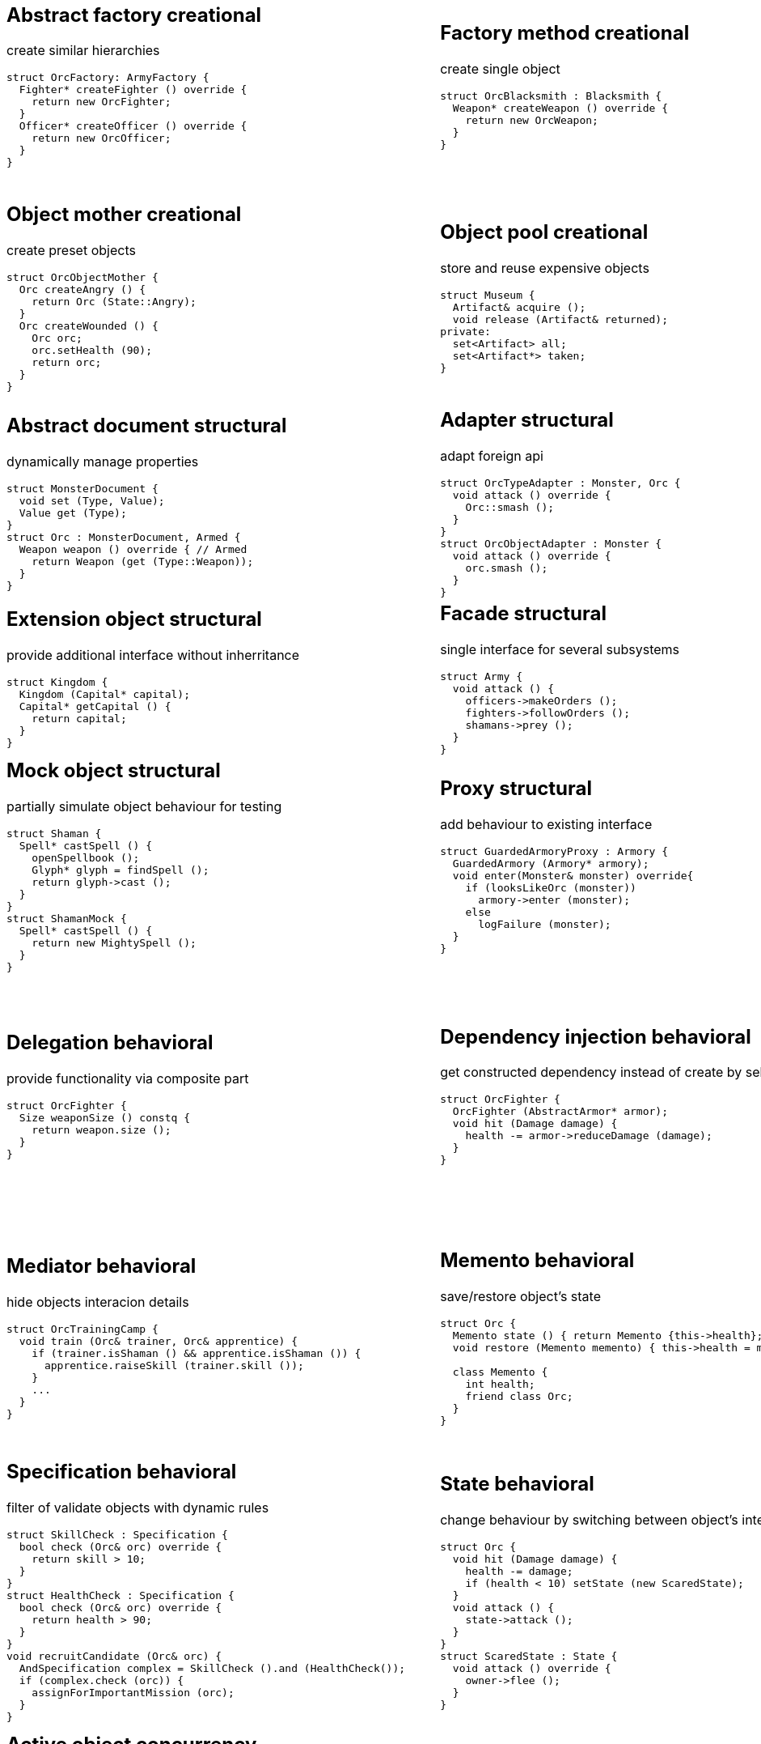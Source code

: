 = Design patterns
:experimental:
:source-highlighter: highlightjs
:source-language: cpp
:stylesheet: cheatsheet.css
:noheader:
:nofooter:

:creational-type: creational
:structural-type: structural
:behavioral-type: behavioral
:concurrency-type: concurrency
:architectural-type: architectural


[cols="6*"]
|===

// Creational

a|
== Abstract factory [pattern-type]#{creational-type}#

create similar hierarchies
```
struct OrcFactory: ArmyFactory {
  Fighter* createFighter () override {
    return new OrcFighter;
  }
  Officer* createOfficer () override {
    return new OrcOfficer;
  }
}
```

a|
== Factory method [pattern-type]#{creational-type}#

create single object
```
struct OrcBlacksmith : Blacksmith {
  Weapon* createWeapon () override {
    return new OrcWeapon;
  }
}
```

a|
== Builder [pattern-type]#{creational-type}#

create object from parts
```
struct OrcBuilder {
  void setWeapon (Weapon weapon) {
    orcWeapon = weapon;
  }
  void setArmor (Armor armor) {
    orcArmor = armor;
  }
  Orc build () {
    return Orc (orcWeapon, orcArmor);
  }
}
```

a|
== Step builder [pattern-type]#{creational-type}#

wizard-like object creation
```
struct OrcBuilder : Armorer, Builder {
  Builder* setArmor (Armor armor) override { // Armorer
    orcArmor = armor;
    return static_cast<Builder*>(this);
  }
  Orc build () override { // Builder
    return Orc (orcWeapon);
  }
}
```

a|
== Lazy initialization [pattern-type]#{creational-type}#

create object only when it is needed
```
struct Castle {
  Castle () : kitchen (nullptr);
private:
  Kitchen& getKitchen () {
    if (!kitchen_) {
      kitchen = createKitchen ();
    }
    return kitchen;
  }
}
```

a|
== Multiton [pattern-type]#{creational-type}#

limit objects variety
```
struct Kingdom {
  static Kingdom& get (Name name) {
    static map<Name,Kingdom> kingdoms;
    return kingdoms[name];
  }
}
```

a|
== Object mother [pattern-type]#{creational-type}#

create preset objects
```
struct OrcObjectMother {
  Orc createAngry () {
    return Orc (State::Angry);
  }
  Orc createWounded () {
    Orc orc;
    orc.setHealth (90);
    return orc;
  }
}
```

a|
== Object pool [pattern-type]#{creational-type}#

store and reuse expensive objects
```
struct Museum {
  Artifact& acquire ();
  void release (Artifact& returned);
private:
  set<Artifact> all;
  set<Artifact*> taken;
} 
```

a|
== Prototype [pattern-type]#{creational-type}#

create objects by copying prototype
```
struct Monster {
  virtual Monster* clone () = 0;
}
struct MonsterFactory {
  Monster* create (MonsterType type) {
    return prototypes[type]->clone ();
  }
private:
  map<MonsterType, Monster*> prototypes;
}
```

a|
== Resource acquisition is initialization (RAII) [pattern-type]#{creational-type}#

make object responsible for its resources
```
struct OrcShaman {
  OrcShaman () {
    ManaSource::addLeacher (this);
  }
  ~OrcShaman () {
    ManaSource::removeLeacher (this);
  }
}
```

a|
== Singleton [pattern-type]#{creational-type}#

allow only one instance
```
struct Earth {
  Earth () = delete;
  static Earth& instance () {
    static Earth earth;
    return earth;
  }
  int getRadius () const {
    return radius;
  }
private:
  int radius;
}
```

a|
== MonoState [pattern-type]#{creational-type}#

many instances with single state
```
struct Earth {
  Earth ();
  int getRadius () const {
    return Earth::radius;
  }
private:
  static int radius;
}
```



// Structural


a|
== Abstract document [pattern-type]#{structural-type}#

dynamically manage properties
```
struct MonsterDocument {
  void set (Type, Value);
  Value get (Type);
}
struct Orc : MonsterDocument, Armed {
  Weapon weapon () override { // Armed
    return Weapon (get (Type::Weapon));
  }
}
```

a|
== Adapter [pattern-type]#{structural-type}#

adapt foreign api
```
struct OrcTypeAdapter : Monster, Orc {
  void attack () override {
    Orc::smash ();
  }
}
struct OrcObjectAdapter : Monster {
  void attack () override {
    orc.smash ();
  }
}
```

a|
== Bridge [pattern-type]#{structural-type}#

separate interface and implementation changes
```
struct Fighter : Soldier {
  Fighter (Creature* impl);
  void attack () override {
    impl->attackImpl ();
  }
}
struct Orc : Creature {
  void attackImpl () override;
}
```

a|
== Composite [pattern-type]#{structural-type}#

treat composite object same way as single
```
struct Kingdom : Area {
  double square () override {
    return sum (owned, Area::square ());
  }
  void addArea (Area*) override;
private:
  set<Area*> owned;
}
```

a|
== Decorator [pattern-type]#{structural-type}#

dynamically add/remove behavior to object
```
struct Walled : public Town {
  Walled (Town* decorated);
  int strength () override {
    return decorated->strength () + 10;
  }
}
Town* castle = new Walled (new Town ());
```

a|
== Event aggregator [pattern-type]#{structural-type}#

gather all events in one place
```
struct Aggregator {
  void subscribe (Subscriber*);
  void publish (Event event) {
    each (subscribers,
      Subscriber::handle (event));
  }
}
officer.subscribe (fighter);
officer.publish (AttackEvent ());
```

a|
== Extension object [pattern-type]#{structural-type}#

provide additional interface without inherritance
```
struct Kingdom {
  Kingdom (Capital* capital);
  Capital* getCapital () {
    return capital;
  }
}
```

a|
== Facade [pattern-type]#{structural-type}#

single interface for several subsystems
```
struct Army {
  void attack () {
    officers->makeOrders ();
    fighters->followOrders ();
    shamans->prey ();
  }
}
```

a|
== Flyweight [pattern-type]#{structural-type}#

many similar objects with shared state
```
struct Forge {
  Weapon craft (Type type) {
    return Weapon (stats[type]);
  }
private:
  map<Type, WeaponStats*> stats;
}
```

a|
== Front controller [pattern-type]#{structural-type}#

handle all requests in one place
```
struct Controller {
  void handle (Request request) {
    getProcessor (request.type)
      .process (request);
  }
  Processor getProcessor (RequestType);
}
```

a|
== Marker [pattern-type]#{structural-type}#

indicate class behaviour
```
struct Orc : Agressive {
}
if (dynamic_cast<Agressive*>(monster))
  monster->attack ();
if (dynamic_cast<Defensive*>(monster))
  monster->guard ();
```

a|
== Module [pattern-type]#{structural-type}#

group connected functions
```
struct ConsoleModule {
  void prepare ();
  void unprepare ();
  static ConsoleModule& instance ();
  void print (Variant);
  variant scan ();
}
```

a|
== Mock object [pattern-type]#{structural-type}#

partially simulate object behaviour for testing
```
struct Shaman {
  Spell* castSpell () {
    openSpellbook ();
    Glyph* glyph = findSpell ();
    return glyph->cast ();
  }
}
struct ShamanMock {
  Spell* castSpell () {
    return new MightySpell ();
  }
}
```

a|
== Proxy [pattern-type]#{structural-type}#

add behaviour to existing interface
```
struct GuardedArmoryProxy : Armory {
  GuardedArmory (Armory* armory);
  void enter(Monster& monster) override{
    if (looksLikeOrc (monster))
      armory->enter (monster);
    else
      logFailure (monster);
  }
}
```

a|
== Service locator [pattern-type]#{structural-type}#

ease and cache service discovery
```
struct OrcIntelligence {
  static Area locate (Army army) {
    if (!lastSeen.contains (army)) {
      lastSeen[army] = lookFor (army);
    }
    return lastSeen[army];
  }
private:
  map<Army, Area> lastSeen;
}
```



// Behavioral


a|
== Blackboard [pattern-type]#{behavioral-type}#

integrate many modules in complex strategy
```
struct IntelligenceControl {
  void updateDisposition () {
    for_each (scouts, KnowledgeSource::updateBlackboard (worldMap));
    correctConflicts (worldMap);
    killLiars (scoutsAndShamans);
  }
private:
  Blackboard worldMap;
  list<KnowledgeSource*> scoutsAndShamans;
}
```

a|
== Chain of responsibility [pattern-type]#{behavioral-type}#

concrete unknown handler for concrete request
```
struct OrcFighter : RequestHandler {
  void handle (Request request) override {
    if (request.type == Type::Attack) {
      attack ();
      if (++request.attackers > 10) return;
    }
    RequestHandler::nextHandler ()->handle (request);
  }
}
```

a|
== Command [pattern-type]#{behavioral-type}#

hold all required data to perform/abort event
```
struct MoveArmy : Command {
  MoveArmy (Area from, Area to);
  void execute () override {
    from.removeArmy (this);
    to.addArmy (this);
  }
}
```

a|
== Delegation [pattern-type]#{behavioral-type}#

provide functionality via composite part
```
struct OrcFighter {
  Size weaponSize () constq {
    return weapon.size ();
  }
}
```

a|
== Dependency injection [pattern-type]#{behavioral-type}#

get constructed dependency instead of create by self
```
struct OrcFighter {
  OrcFighter (AbstractArmor* armor);
  void hit (Damage damage) {
    health -= armor->reduceDamage (damage);
  }
}
```

a|
== Feature toggle [pattern-type]#{behavioral-type}#

dynamically enable/disable code branches
```
struct OrcFighter {
  void attack () {
    if (FeatureManager::isEnabled (Sound)) {
      attackWithRoar ();
    }
    else {
      simpleAttack ();
    }
    if (weapon.isOneHanded ()) {
      taunt ();
    }
  }
}
```

a|
== Intercepting filter [pattern-type]#{behavioral-type}#

add pre/post-processing to requests
```
struct OrcFighter : Filter {
  void execute (Command letter) override {
    laughtLoudly (command);
  }
}
struct FilterManager {
  FilterManager (Target target);
  void execute (Command letter) {
    for_each (filters, Filter::execute (letter));
    target.deliver (letter);
  }
private:
  list<Filter*> filters;
}
```

a|
== Interpreter [pattern-type]#{behavioral-type}#

handle asbtract syntax tree of domain specific language
```
struct Plus : Expression {
  Plus (Expression& left, Expression& right);
  Value interpret () override {
    return left.interpret () + right.interpret ();
  }
}
```

a|
== Iterator [pattern-type]#{behavioral-type}#

traverse container without knowing its structure
```
struct OrcIterator : Iterator {
  OrcIterator (OrcArmy::fighters* firstOrc) : currentOrc (firstOrc);
  Iterator& operator++ () { // next
    ++currentOrc;
    return *this;
  };
  Iterator& operator-- (); // previous
  Orc& operator* (); // current value
  bool operator== ();
}
```

a|
== Mediator [pattern-type]#{behavioral-type}#

hide objects interacion details
```
struct OrcTrainingCamp {
  void train (Orc& trainer, Orc& apprentice) {
    if (trainer.isShaman () && apprentice.isShaman ()) {
      apprentice.raiseSkill (trainer.skill ());
    }
    ...
  }
}
```

a|
== Memento [pattern-type]#{behavioral-type}#

save/restore object's state
```
struct Orc {
  Memento state () { return Memento {this->health}; }
  void restore (Memento memento) { this->health = memento.health; }

  class Memento {
    int health;
    friend class Orc;
  }
}
```

a|
== Method chaining [pattern-type]#{behavioral-type}#

group several method calls in one expression
```
struct Orc {
  Orc& setName (Name name) {
    this->name = name;
    return *this;
  }
  Orc& setWeapon (Weapon);
}
Orc orc = Orc().setName ("Named").setWeapon (Sword());
```

a|
== Null object [pattern-type]#{behavioral-type}#

specific object for empty (null) behaviour
```
struct FakeOrc : Orc {
  void attack () override {}
}
Orc* makeNewOrc () {
  if (!reachedLimit ()) return new Orc;
  return new FakeOrc;
}
```

a|
== Observer [pattern-type]#{behavioral-type}#

notify subscribers about publisher events
```
struct CastleObserver : Observer {
  void addSubscriber (Orc& subscriber);
  void notify (Event& event) override {
    for_each (subscribers, Orc::handle (event));
  }
}

struct Castle : Observable {
  void addObserver (Observer) override;
  void openDoors () {
    DoorOpenEvent event;
    for_each (observers, Observer::notify (event));
  }
}
```

a|
== Servant [pattern-type]#{behavioral-type}#

add behaviour to other classes
```
struct Blacksmith {
  void sharpenWeapon (Fighter*);
}
```

a|
== Specification [pattern-type]#{behavioral-type}#

filter of validate objects with dynamic rules
```
struct SkillCheck : Specification {
  bool check (Orc& orc) override {
    return skill > 10;
  }
}
struct HealthCheck : Specification {
  bool check (Orc& orc) override {
    return health > 90;
  }
}
void recruitCandidate (Orc& orc) {
  AndSpecification complex = SkillCheck ().and (HealthCheck());
  if (complex.check (orc)) {
    assignForImportantMission (orc);
  }
}
```

a|
== State [pattern-type]#{behavioral-type}#

change behaviour by switching between object's internal states
```
struct Orc {
  void hit (Damage damage) {
    health -= damage;
    if (health < 10) setState (new ScaredState);
  }
  void attack () {
    state->attack ();
  }
}
struct ScaredState : State {
  void attack () override {
    owner->flee ();
  }
}
```

a|
== Strategy [pattern-type]#{behavioral-type}#

use group of interchangeable algorithms
```
struct Orc {
  void attack () {strategy->attack ();}
private:
  AttackStrategy* strategy;
}
```

a|
== Template method [pattern-type]#{behavioral-type}#

redefine parts of algorithms in subclasses
```
struct Orc {
  Target* chooseTarget ();
  virtual hitTarget () = 0;
  void stepBack ();

  void attack () {
    auto target = chooseTarget ();
    hitTarget (target);
    stepBack ();
  }
}
```

a|
== Type tunnel [pattern-type]#{behavioral-type}#

unified processing of different types
```
struct Dragon {
  template<class T>
  void eat (T t) {
    eatImpl (makeFood (t));
  }
  Food makeFood (Orc);
  Food makeFood (Dwarf);
  void eatImpl (Food);
}
```

a|
== Visitor [pattern-type]#{behavioral-type}#

apply operation on structure's elements with different interfaces
```
struct ArmyMeleeSkill : Visitor {
  void visit (Fighter& fighter) override {
    skill += fighter.skill ();
  }
  void visit (Shaman& shaman) override {
  }
}
struct Fighter : Visitable {
  void accept (Visitor& visitor) override {
    visitor.visit (*this);
  }
}
```



// Concurrency


a|
== Active object [pattern-type]#{concurrency-type}#

separate method execution and invocation threads
```
struct ActiveObject {
  void addCommand (Command command) {
    enqueue (command);
  }
  ~ActiveObject () {
    Thread thread (&ActiveObject::run, this);
    thread.join ();
  }
private:
  void run () {
    processCommands ();
  }
}
```

a|
== Asynchronous method invocation [pattern-type]#{concurrency-type}#

non-blocking call method in remote thread
```
struct Shaman {
  void resurrect (Creature& creature) {
    SoulFinder& soulFinder = ghostWorld.askToSoul (creature);
    eadAndDrink ();
    if (!soulFinder.isReady ()) goEatAndDrink ();
    ghostWorld.getFoundSoul (soulFinder); // blocks if not ready
  }
}
```

a|
== Balking [pattern-type]#{concurrency-type}#

ignore call until ready
```
struct Barracks {
  Fighter* trainRecruit () {
    MutexLocker lock;
    if (recruits.isEmpty()) return nullptr;
    return train (recruits.takeFirst ());
  }
  void addRecruit (Recruit recruit) {
    MutexLocker lock;
    recruits << recruit;
  }
}
```

a|
== Binding properties [pattern-type]#{concurrency-type}#

synchronize several properties
```
template<class T>
struct Property<T> {
  void bind (Property<T>* other);
  void set (T value) {
    preventInfiniteRecursionIfBoundTwoWay ();
    other->set (value);
  }
}
house.isWarmProperty.bind (&houseHeater.isOnProperty);
```

a|
== Blockchain [pattern-type]#{concurrency-type}#

time ordered appendable chain of verified transaction blocks
```
struct OrcHistorian : BlockchainNode {
  bool addLegend (Legend legend) {
    if (verify (legend)) {
      if (allAgree (knownHistoricans, &OrcHistorian::addLegend, legend)) {
        legends << legend;
        return true;
      }
    }
    return false;
  }
private:
  list<OrcHistorian> knownHistoricans;
  list<Legend> legends;
}
```

a|
== Double-checked locking [pattern-type]#{concurrency-type}#

reduce locking overhead for conditional
```
struct Tavern {
  void close () {
    if (state == Empty) {
      MutexLocker lock;
      if (state == Empty) {
        state = Closed;
        return;
      }
    }
    serveCustomers ();
  }
}
```

a|
== Guarded suspension [pattern-type]#{concurrency-type}#

block call until ready
```
struct Barracks {
  Fighter* trainRecruit () {
    while (true) {
      MutexLocker lock;
      if (!recruits.isEmpty()) return train (recruits.takeFirst ());
      wait ();
    }
  }
  void addRecruit (Recruit recruit) {
    MutexLocker lock;
    recruits << recruit;
  }
}
```

a|
== Join [pattern-type]#{concurrency-type}#

pipleine of sync/async messaging channels
```
using Channel = Join;
using Pipe = Chord;
struct NewVisitor : Channel {
  void put (Message* visitor) override;
  Object* get () override;
}
struct FreeStaff : Channel {
  void put (Message* staff) override;
  Object* get () override;
}
struct Tavern : Pipe {
  void serve (Object* visitor);
}
Tavern tavern = Tavern ().when (visitorChannelThread1).and (staffChannelThread2).do (Tavern::serve);
```

a|
== Lock (Mutex) [pattern-type]#{concurrency-type}#

block if resource is busy
```
struct Tavern {
  void enter () {
    lock.acquire ();
    ++customers;
    lock.release ();
  }
  void leave () {
  lock.acquire ();
    --customers;
    lock.release ();
  }
}
```

a|
== Monitor object [pattern-type]#{concurrency-type}#

conditional access to resource
```
struct Tavern {
  void enter () {
    lock.acquire ();
    while (isFull ()) {
      monitor.wait (lock, customersChanged); // release on sleep, acquire on wake
    }
    ++customers;
    lock.release ();
  }
  void leave () {
    lock.acquire ();
    --customers;
    monitor.wakeOne (customersChanged);
    lock.release ();
  }
}
```

a|
== Proactor [pattern-type]#{concurrency-type}#

gather async requests and pass them to handlers asynchronously
```
using Mine, Blacksmith = AsyncProcessor;
struct Forge {
  void exec () {
    forEach (mines, &Mine::asyncDig,
      static_cast<CompleteHandler>([this](Iron iron) {craft (iron);}));
  }
  void craft (Iron iron) {
    blacksmiths.next ()->asyncCraft (iron,
      static_cast<CompleteHandler>([this](Weapon weapon) {putOnShelve (weapon);}));
  }
  void putOnShelve (Weapon);
}
```

a|
== Reactor [pattern-type]#{concurrency-type}#

gather async requests and pass them to handlers synchronously
```
using Mine, Blacksmith = AsyncProcessor;
struct Forge {
  void exec () {
    while (true) {
      for (Iron& iron: getReadyIronFromAllMines ()) {
        craft (iron);
      }
      waitForMoreIron (timeout);
    }
  }
  void craft (Iron iron) {
    Weapon weapon = blacksmiths.next ()->craft (iron);
    putOnShelve (weapon);
  }
  void putOnShelve (Weapon);
}
```

a|
== Read-write lock [pattern-type]#{concurrency-type}#

allow read if noone is writing
```
struct Tavern {
  list<Customer> customers () const {
    readWriteLock.readLock (); // blocks if someone is writing
    return customers;
  }
  void addCustomer (Customer customer) {
    readWriteLock.writeLock (); // blocks if someeone is reading
    customers << customer;
  }
}
```

a|
== Scheduler [pattern-type]#{concurrency-type}#

control resource usage time
```
struct Forge : Scheduler {
  void requestFurnaceAccess (Blacksmith user) {
    plan.add (user);
  }
  void exec () {
    while (true) {
      Blacksmith& currentUser = furnace.user ();
      if (!currentUser.isFinished ()) {
        currentUser.pause ();
        plan.add (currentUser);
      }
      Blacksmith& nextUser = plan.takeNext ();
      furnace.setUser (nextUser);
      waitForNextEvent (plan);
    }
  }
}
```

a|
== Thread pool [pattern-type]#{concurrency-type}#

execute task in idle thread from pool
```
using Staff = Thread;
struct Tavern {
  void addVisitor (Visitor visitor) {
    queue << new ServeEvent (visitor);
    if (gotIdleStaff ()) processQueue ();
  }
  void processQueue () {
  while (Staff* staff = nextIdleStaff ()) {
    if (Event* event = queue.takeNext ()) staff.run (event);
    else break;
  }
}
```


a|
== Active record [pattern-type]#{architectural-type}#

manupilate single row in database
```
struct Orc {
  void save () {
    execSql ("insert into orcs values (?,?,?)", bindValues);
  }
  void remove ();
  static Orc* find (Name name);
}
```

|
|
|
|

|===

